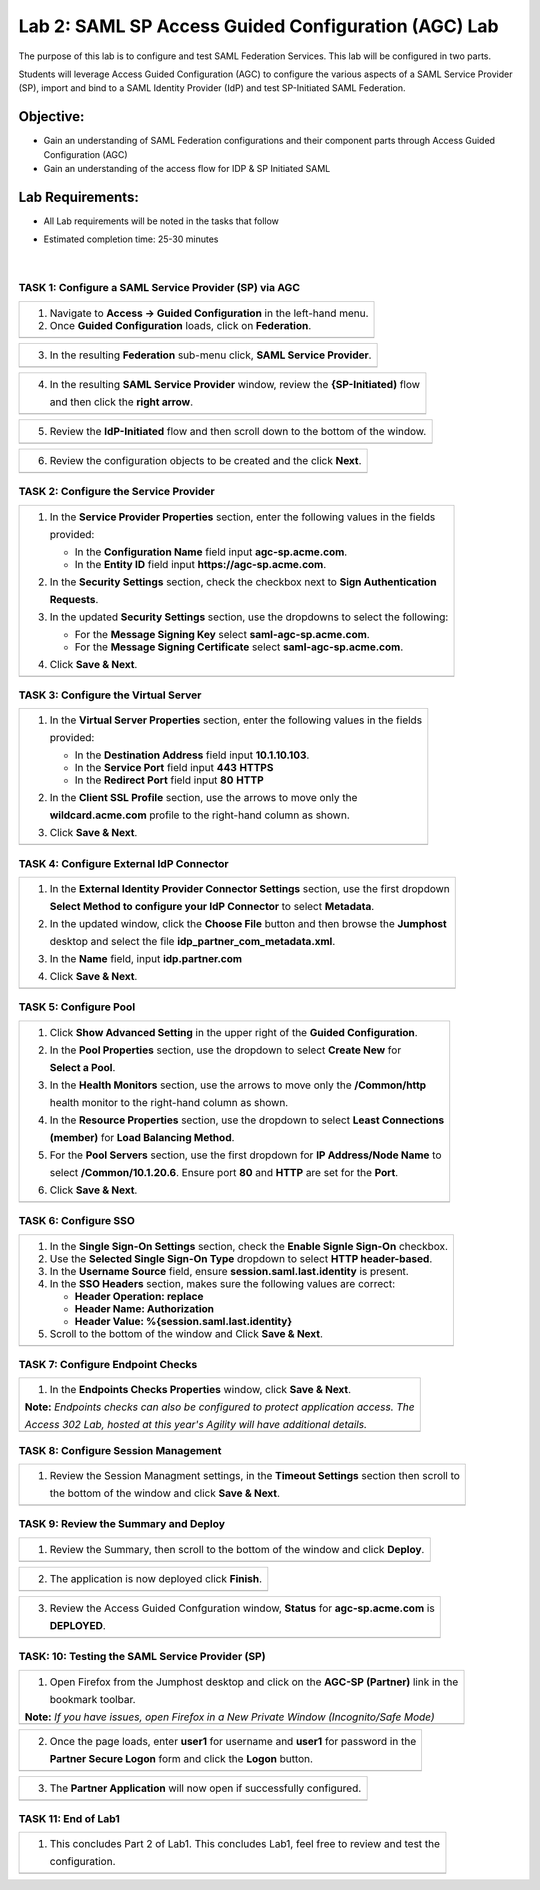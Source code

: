 Lab 2: SAML SP Access Guided Configuration (AGC) Lab
=======================================================

The purpose of this lab is to configure and test SAML Federation Services.
This lab will be configured in two parts.  

Students will leverage Access Guided Configuration (AGC) to 
configure the various aspects of a SAML Service Provider (SP), import and bind to
a SAML Identity Provider (IdP) and test SP-Initiated SAML Federation.

Objective:
----------

-  Gain an understanding of SAML Federation configurations and
   their component parts through Access Guided Configuration (AGC)

-  Gain an understanding of the access flow for IDP & SP Initiated SAML

Lab Requirements:
-----------------

-  All Lab requirements will be noted in the tasks that follow

-  Estimated completion time: 25-30 minutes

                                                                         |

TASK 1: Configure a SAML Service Provider (SP) via AGC 
~~~~~~~~~~~~~~~~~~~~~~~~~~~~~~~~~~~~~~~~~~~~~~~~~~~~~~

+----------------------------------------------------------------------------------------------+
| 1. Navigate to **Access -> Guided Configuration** in the left-hand menu.                     |
|                                                                                              |
| 2. Once **Guided Configuration** loads, click on **Federation**.                             |
+----------------------------------------------------------------------------------------------+
| |image026|                                                                                   |
+----------------------------------------------------------------------------------------------+

+----------------------------------------------------------------------------------------------+
| 3. In the resulting **Federation** sub-menu click, **SAML Service Provider**.                |
+----------------------------------------------------------------------------------------------+
| |image027|                                                                                   |
+----------------------------------------------------------------------------------------------+

+----------------------------------------------------------------------------------------------+
| 4. In the resulting **SAML Service Provider** window, review the **{SP-Initiated)** flow     |
|                                                                                              |
|    and then click the **right arrow**.                                                       |
+----------------------------------------------------------------------------------------------+
| |image028|                                                                                   |
+----------------------------------------------------------------------------------------------+

+----------------------------------------------------------------------------------------------+
| 5. Review the **IdP-Initiated** flow and then scroll down to the bottom of the window.       |
+----------------------------------------------------------------------------------------------+
| |image029|                                                                                   |
+----------------------------------------------------------------------------------------------+

+----------------------------------------------------------------------------------------------+
| 6. Review the configuration objects to be created and the click **Next**.                    |
+----------------------------------------------------------------------------------------------+
| |image030|                                                                                   |
+----------------------------------------------------------------------------------------------+

TASK 2: Configure the Service Provider
~~~~~~~~~~~~~~~~~~~~~~~~~~~~~~~~~~~~~~

+----------------------------------------------------------------------------------------------+
| 1. In the **Service Provider Properties** section, enter the following values in the fields  |
|                                                                                              |
|    provided:                                                                                 |
|                                                                                              |
|    * In the **Configuration Name** field input **agc-sp.acme.com**.                          |
|                                                                                              |
|    * In the **Entity ID** field input **https://agc-sp.acme.com**.                           |
|                                                                                              |
| 2. In the **Security Settings** section, check the checkbox next to **Sign Authentication**  |
|                                                                                              |
|    **Requests**.                                                                             |
|                                                                                              |
| 3. In the updated **Security Settings** section, use the dropdowns to select the following:  |
|                                                                                              |
|    * For the **Message Signing Key** select **saml-agc-sp.acme.com**.                        |
|                                                                                              |
|    * For the **Message Signing Certificate** select **saml-agc-sp.acme.com**.                |
|                                                                                              |
| 4. Click **Save & Next**.                                                                    |
+----------------------------------------------------------------------------------------------+
| |image031|                                                                                   |
+----------------------------------------------------------------------------------------------+

TASK 3: Configure the Virtual Server
~~~~~~~~~~~~~~~~~~~~~~~~~~~~~~~~~~~~

+----------------------------------------------------------------------------------------------+
| 1. In the **Virtual Server Properties** section, enter the following values in the fields    |
|                                                                                              |
|    provided:                                                                                 |
|                                                                                              |
|    * In the **Destination Address** field input **10.1.10.103**.                             |
|                                                                                              |
|    * In the **Service Port** field input **443** **HTTPS**                                   |
|                                                                                              |
|    * In the **Redirect Port** field input **80** **HTTP**                                    |
|                                                                                              |
| 2. In the **Client SSL Profile** section, use the arrows to move only the                    |
|                                                                                              |
|    **wildcard.acme.com** profile to the right-hand column as shown.                          |
|                                                                                              |
| 3. Click **Save & Next**.                                                                    |
+----------------------------------------------------------------------------------------------+
| |image032|                                                                                   |
+----------------------------------------------------------------------------------------------+

TASK 4: Configure External IdP Connector
~~~~~~~~~~~~~~~~~~~~~~~~~~~~~~~~~~~~~~~~

+----------------------------------------------------------------------------------------------+
| 1. In the **External Identity Provider Connector Settings** section, use the first dropdown  |
|                                                                                              |
|    **Select Method to configure your IdP Connector** to select **Metadata**.                 |
|                                                                                              |
| 2. In the updated window, click the **Choose File** button and then browse the **Jumphost**  |
|                                                                                              |
|    desktop and select the file **idp_partner_com_metadata.xml**.                             |
|                                                                                              |
| 3. In the **Name** field, input **idp.partner.com**                                          |
|                                                                                              |
| 4. Click **Save & Next**.                                                                    |
+----------------------------------------------------------------------------------------------+
| |image033|                                                                                   |
+----------------------------------------------------------------------------------------------+

TASK 5: Configure Pool
~~~~~~~~~~~~~~~~~~~~~~

+----------------------------------------------------------------------------------------------+
| 1. Click **Show Advanced Setting** in the upper right of the **Guided Configuration**.       |
|                                                                                              |
| 2. In the **Pool Properties** section, use the dropdown to select **Create New** for         |
|                                                                                              |
|    **Select a Pool**.                                                                        |
|                                                                                              |
| 3. In the **Health Monitors** section, use the arrows to move only the **/Common/http**      |
|                                                                                              |
|    health monitor to the right-hand column as shown.                                         |
|                                                                                              |
| 4. In the **Resource Properties** section, use the dropdown to select **Least Connections**  |
|                                                                                              |
|    **(member)** for **Load Balancing Method**.                                               |
|                                                                                              |
| 5. For the **Pool Servers** section, use the first dropdown for **IP Address/Node Name** to  |
|                                                                                              |
|    select **/Common/10.1.20.6**. Ensure port **80** and **HTTP** are set for the **Port**.   |
|                                                                                              |
| 6. Click **Save & Next**.                                                                    |
+----------------------------------------------------------------------------------------------+
| |image034|                                                                                   |
+----------------------------------------------------------------------------------------------+

TASK 6: Configure SSO
~~~~~~~~~~~~~~~~~~~~~

+----------------------------------------------------------------------------------------------+
| 1. In the **Single Sign-On Settings** section, check the **Enable Signle Sign-On** checkbox. |
|                                                                                              |
| 2. Use the **Selected Single Sign-On Type** dropdown to select **HTTP header-based**.        |
|                                                                                              |
| 3. In the **Username Source** field, ensure **session.saml.last.identity** is present.       |
|                                                                                              |
| 4. In the **SSO Headers** section, makes sure the following values are correct:              |
|                                                                                              |
|    * **Header Operation: replace**                                                           |
|                                                                                              |
|    * **Header Name: Authorization**                                                          |
|                                                                                              |
|    * **Header Value: %{session.saml.last.identity}**                                         |
|                                                                                              |
| 5. Scroll to the bottom of the window and Click **Save & Next**.                             |
+----------------------------------------------------------------------------------------------+
| |image035|                                                                                   |
+----------------------------------------------------------------------------------------------+

TASK 7: Configure Endpoint Checks
~~~~~~~~~~~~~~~~~~~~~~~~~~~~~~~~~

+----------------------------------------------------------------------------------------------+
| 1. In the **Endpoints Checks Properties** window, click **Save & Next**.                     |
|                                                                                              |
| **Note:** *Endpoints checks can also be configured to protect application access.  The*      |
|                                                                                              |
| *Access 302 Lab, hosted at this year's Agility will have additional details.*                |
+----------------------------------------------------------------------------------------------+
| |image036|                                                                                   |
+----------------------------------------------------------------------------------------------+

TASK 8: Configure Session Management
~~~~~~~~~~~~~~~~~~~~~~~~~~~~~~~~~~~~

+----------------------------------------------------------------------------------------------+
| 1. Review the Session Managment settings, in the **Timeout Settings** section then scroll to |
|                                                                                              |
|    the bottom of the window and click **Save & Next**.                                       |
+----------------------------------------------------------------------------------------------+
| |image037|                                                                                   |
+----------------------------------------------------------------------------------------------+

TASK 9: Review the Summary and Deploy
~~~~~~~~~~~~~~~~~~~~~~~~~~~~~~~~~~~~~

+----------------------------------------------------------------------------------------------+
| 1. Review the Summary, then scroll to the bottom of the window and click **Deploy**.         |
+----------------------------------------------------------------------------------------------+
| |image038|                                                                                   |
+----------------------------------------------------------------------------------------------+

+----------------------------------------------------------------------------------------------+
| 2. The application is now deployed click **Finish**.                                         |
+----------------------------------------------------------------------------------------------+
| |image039|                                                                                   |
+----------------------------------------------------------------------------------------------+

+----------------------------------------------------------------------------------------------+
| 3. Review the Access Guided Confguration window, **Status** for **agc-sp.acme.com** is       |
|                                                                                              |
|    **DEPLOYED**.                                                                             |
+----------------------------------------------------------------------------------------------+
| |image040|                                                                                   |
+----------------------------------------------------------------------------------------------+

TASK: 10: Testing the SAML Service Provider (SP)
~~~~~~~~~~~~~~~~~~~~~~~~~~~~~~~~~~~~~~~~~~~~~~~~

+----------------------------------------------------------------------------------------------+
| 1. Open Firefox from the Jumphost desktop and click on the **AGC-SP (Partner)** link in the  |
|                                                                                              |
|    bookmark toolbar.                                                                         |
|                                                                                              |
| **Note:** *If you have issues, open Firefox in a New Private Window (Incognito/Safe Mode)*   |
+----------------------------------------------------------------------------------------------+
| |image041|                                                                                   |
+----------------------------------------------------------------------------------------------+

+----------------------------------------------------------------------------------------------+
| 2. Once the page loads, enter **user1** for username and **user1** for password  in the      |
|                                                                                              |
|    **Partner Secure Logon** form and click the **Logon** button.                             |
+----------------------------------------------------------------------------------------------+
| |image042|                                                                                   |
+----------------------------------------------------------------------------------------------+

+----------------------------------------------------------------------------------------------+
| 3. The **Partner Application** will now open if successfully configured.                     |
+----------------------------------------------------------------------------------------------+
| |image043|                                                                                   |
+----------------------------------------------------------------------------------------------+

TASK 11: End of Lab1
~~~~~~~~~~~~~~~~~~~~

+----------------------------------------------------------------------------------------------+
| 1. This concludes Part 2 of Lab1. This concludes Lab1, feel free to review and test the      |
|                                                                                              |
|    configuration.                                                                            |
+----------------------------------------------------------------------------------------------+
| |image000|                                                                                   |
+----------------------------------------------------------------------------------------------+

.. |image000| image:: ./media/image001.png
   :width: 800px
.. |image001| image:: ./media/lab1-001.png
   :width: 800px
.. |image002| image:: ./media/lab1-002.png
   :width: 800px
.. |image003| image:: ./media/lab1-003.png
   :width: 800px
.. |image004| image:: ./media/lab1-004.png
   :width: 800px
.. |image005| image:: ./media/lab1-005.png
   :width: 800px
.. |image006| image:: ./media/lab1-006.png
   :width: 800px
.. |image007| image:: ./media/lab1-007.png
   :width: 800px
.. |image008| image:: ./media/lab1-008.png
   :width: 800px
.. |image009| image:: ./media/lab1-009.png
   :width: 800px
.. |image010| image:: ./media/lab1-010.png
   :width: 800px
.. |image011| image:: ./media/lab1-011.png
   :width: 800px
.. |image012| image:: ./media/lab1-012.png
   :width: 800px
.. |image013| image:: ./media/lab1-013.png
   :width: 800px
.. |image014| image:: ./media/lab1-014.png
   :width: 800px
.. |image015| image:: ./media/lab1-015.png
   :width: 800px
.. |image016| image:: ./media/lab1-016.png
   :width: 800px
.. |image017| image:: ./media/lab1-017.png
   :width: 800px
.. |image018| image:: ./media/lab1-018.png
   :width: 800px
.. |image019| image:: ./media/lab1-019.png
   :width: 800px
.. |image020| image:: ./media/lab1-020.png
   :width: 800px
.. |image021| image:: ./media/lab1-021.png
   :width: 800px
.. |image022| image:: ./media/lab1-022.png
   :width: 800px
.. |image023| image:: ./media/lab1-023.png
   :width: 800px
.. |image024| image:: ./media/lab1-024.png
   :width: 800px
.. |image025| image:: ./media/lab1-025.png
   :width: 800px
.. |image026| image:: ./media/lab1-026.png
   :width: 800px
.. |image027| image:: ./media/lab1-027.png
   :width: 800px
.. |image028| image:: ./media/lab1-028.png
   :width: 800px
.. |image029| image:: ./media/lab1-029.png
   :width: 800px
.. |image030| image:: ./media/lab1-030.png
   :width: 800px
.. |image031| image:: ./media/lab1-031.png
   :width: 800px
.. |image032| image:: ./media/lab1-032.png
   :width: 800px
.. |image033| image:: ./media/lab1-033.png
   :width: 800px
.. |image034| image:: ./media/lab1-034.png
   :width: 800px
.. |image035| image:: ./media/lab1-035.png
   :width: 800px
.. |image036| image:: ./media/lab1-036.png
   :width: 800px
.. |image037| image:: ./media/lab1-037.png
   :width: 800px
.. |image038| image:: ./media/lab1-038.png
   :width: 800px
.. |image039| image:: ./media/lab1-039.png
   :width: 800px
.. |image040| image:: ./media/lab1-040.png
   :width: 800px
.. |image041| image:: ./media/lab1-041.png
   :width: 800px
.. |image042| image:: ./media/lab1-042.png
   :width: 800px
.. |image043| image:: ./media/lab1-043.png
   :width: 800px

